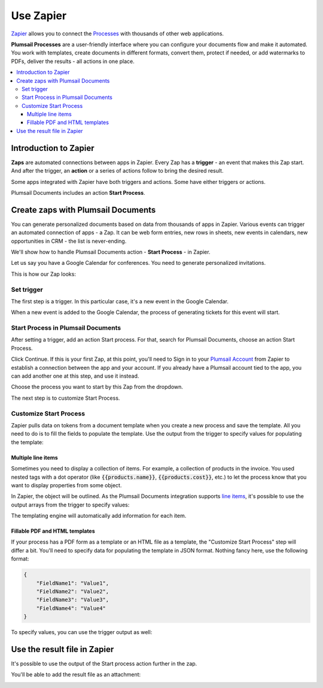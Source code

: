 Use Zapier
==========

`Zapier <https://zapier.com/apps/plumsail-documents/integrations>`_ allows you to connect the `Processes <https://plumsail.com/docs/documents/v1.x/user-guide/processes/index.html>`_ with thousands of other web applications. 

**Plumsail Processes** are a user-friendly interface where you can configure your documents flow and make it automated. You work with templates, create documents in different formats, convert them, protect if needed, or add watermarks to PDFs, deliver the results - all actions in one place. 

.. contents::
    :local:
    :depth: 3

Introduction to Zapier
~~~~~~~~~~~~~~~~~~~~~~

**Zaps** are automated connections between apps in Zapier. Every Zap has a **trigger** - an event that makes this Zap start. And after the trigger, an **action** or a series of actions follow to bring the desired result.

Some apps integrated with Zapier have both triggers and actions. Some have either triggers or actions.

Plumsail Documents includes an action **Start Process**.

.. image:: ../../_static/img/user-guide/processes/start-process-zapier.png
    :alt: Start process in Zapier

Create zaps with Plumsail Documents
~~~~~~~~~~~~~~~~~~~~~~~~~~~~~~~~~~~

You can generate personalized documents based on data from thousands of apps in Zapier. Various events can trigger an automated connection of apps - a Zap. It can be web form entries, new rows in sheets, new events in calendars, new opportunities in CRM - the list is never-ending. 

We'll show how to handle Plumsail Documents action - **Start Process** - in Zapier.  

Let us say you have a Google Calendar for conferences. You need to generate personalized invitations. 

This is how our Zap looks:

.. image:: ../../_static/img/user-guide/processes/sample-zap.png
    :alt: sample zap

Set trigger
-----------

The first step is a trigger. In this particular case, it's a new event in the Google Calendar. 

When a new event is added to the Google Calendar, the process of generating tickets for this event will start.

Start Process in Plumsail Documents
-----------------------------------

After setting a trigger, add an action Start process. For that, search for Plumsail Documents, choose an action Start Process.

.. image:: ../../_static/img/user-guide/processes/zapier-start-process-action.png
    :alt: sample zap

Click Continue. If this is your first Zap, at this point, you'll need to Sign in to your `Plumsail Account <https://auth.plumsail.com/account/login>`_ from Zapier to establish a connection between the app and your account. If you already have a Plumsail account tied to the app, you can add another one at this step, and use it instead.

Choose the process you want to start by this Zap from the dropdown. 

.. image:: ../../_static/img/user-guide/processes/select-process-zapier.png
    :alt: select process

The next step is to customize Start Process.

Customize Start Process
-----------------------

Zapier pulls data on tokens from a document template when you create a new process and save the template. All you need to do is to fill the fields to populate the template. 
Use the output from the trigger to specify values for populating the template:

.. image:: ../../_static/img/user-guide/processes/JSON-data-Zapier.png
    :alt: JSON data in Zapier

Multiple line items
*******************

Sometimes you need to display a collection of items. For example, a collection of products in the invoice. You used nested tags with a dot operator (like :code:`{{products.name}}`, :code:`{{products.cost}}`, etc.) to let the process know that you want to display properties from some object. 

In Zapier, the object will be outlined. As the Plumsail Documents integration supports `line items <https://zapier.com/help/create/basics/use-line-items-in-zaps>`_, it's possible to use the output arrays from the trigger to specify values:

.. image:: ../../_static/img/user-guide/processes/line-items-zap.png
    :alt: line items example

The templating engine will automatically add information for each item. 

.. image:: ../_static/img/user-guide/processes/how-tos/template-table-result.png
    :alt: Template table result

Fillable PDF and HTML templates
*******************************

If your process has a PDF form as a template or an HTML file as a template, the "Customize Start Process" step will differ a bit. You'll need to specify data for populating the template in JSON format.
Nothing fancy here, use the following format:

.. code:: json

    {
        "FieldName1": "Value1",
        "FieldName2": "Value2",
        "FieldName3": "Value3",
        "FieldName4": "Value4"
    }

To specify values, you can use the trigger output as well:

.. image:: ../_static/img/user-guide/processes/customize-pdf-zap.png
    :alt: Customize start process for pdf template


Use the result file in Zapier
~~~~~~~~~~~~~~~~~~~~~~~~~~~~~

It's possible to use the output of the Start process action further in the zap. 

You'll be able to add the result file as an attachment:

.. image:: ../../_static/img/user-guide/processes/result-file-zapier.png
    :alt: use result file in Zapier



